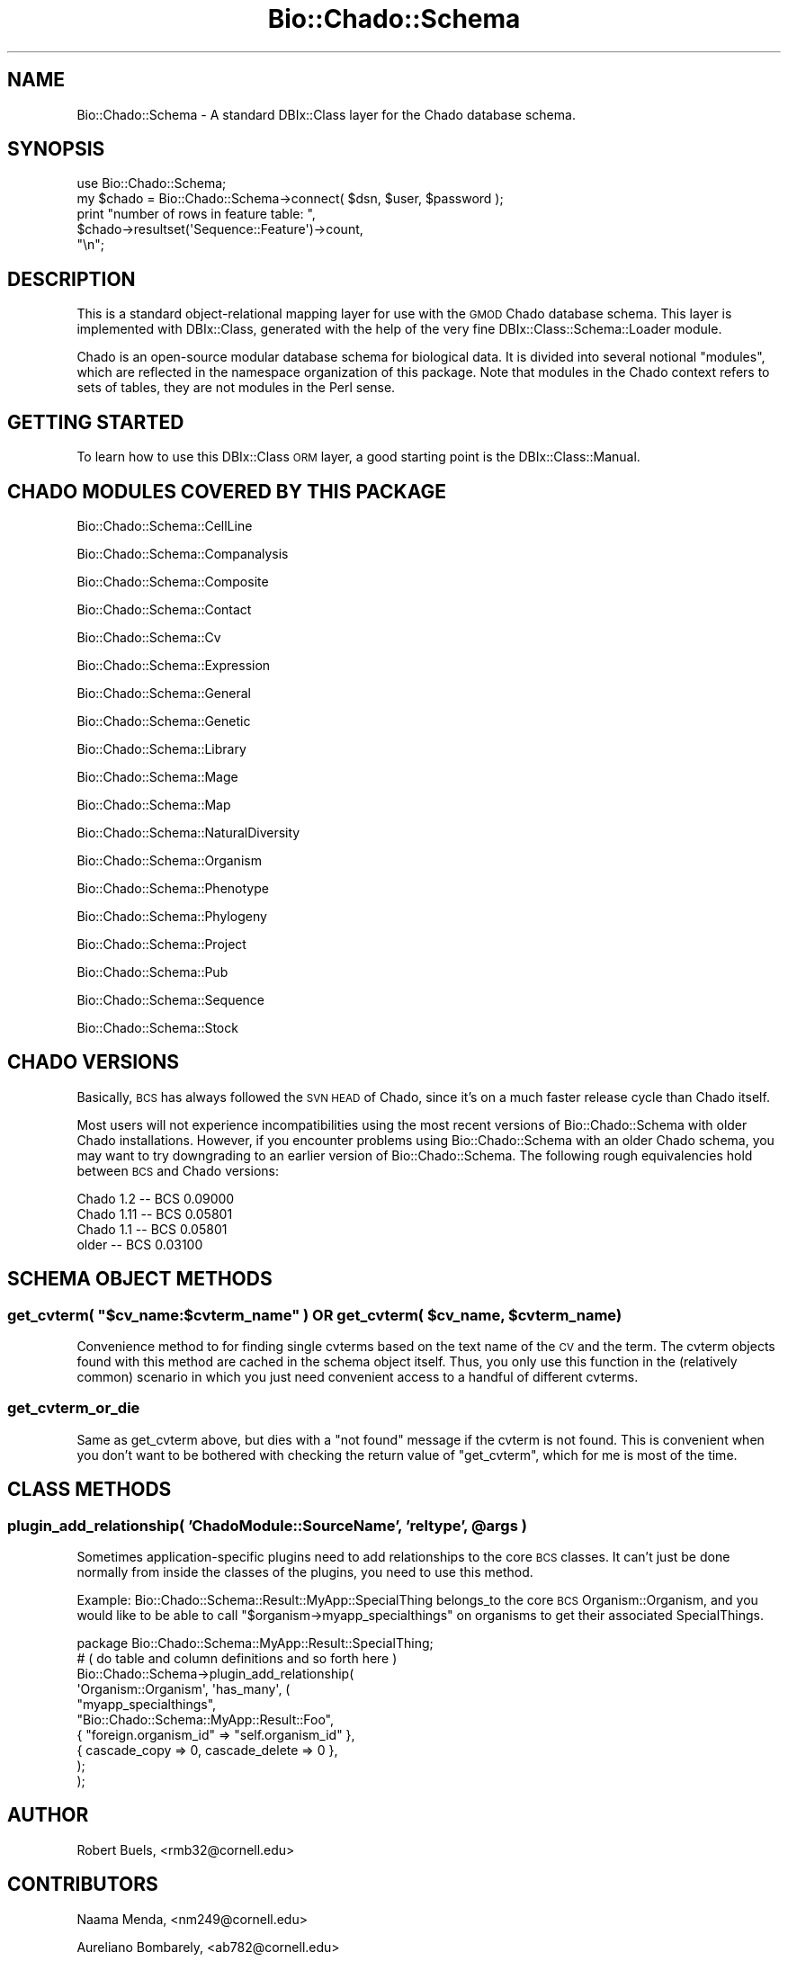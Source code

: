 .\" Automatically generated by Pod::Man 2.27 (Pod::Simple 3.28)
.\"
.\" Standard preamble:
.\" ========================================================================
.de Sp \" Vertical space (when we can't use .PP)
.if t .sp .5v
.if n .sp
..
.de Vb \" Begin verbatim text
.ft CW
.nf
.ne \\$1
..
.de Ve \" End verbatim text
.ft R
.fi
..
.\" Set up some character translations and predefined strings.  \*(-- will
.\" give an unbreakable dash, \*(PI will give pi, \*(L" will give a left
.\" double quote, and \*(R" will give a right double quote.  \*(C+ will
.\" give a nicer C++.  Capital omega is used to do unbreakable dashes and
.\" therefore won't be available.  \*(C` and \*(C' expand to `' in nroff,
.\" nothing in troff, for use with C<>.
.tr \(*W-
.ds C+ C\v'-.1v'\h'-1p'\s-2+\h'-1p'+\s0\v'.1v'\h'-1p'
.ie n \{\
.    ds -- \(*W-
.    ds PI pi
.    if (\n(.H=4u)&(1m=24u) .ds -- \(*W\h'-12u'\(*W\h'-12u'-\" diablo 10 pitch
.    if (\n(.H=4u)&(1m=20u) .ds -- \(*W\h'-12u'\(*W\h'-8u'-\"  diablo 12 pitch
.    ds L" ""
.    ds R" ""
.    ds C` ""
.    ds C' ""
'br\}
.el\{\
.    ds -- \|\(em\|
.    ds PI \(*p
.    ds L" ``
.    ds R" ''
.    ds C`
.    ds C'
'br\}
.\"
.\" Escape single quotes in literal strings from groff's Unicode transform.
.ie \n(.g .ds Aq \(aq
.el       .ds Aq '
.\"
.\" If the F register is turned on, we'll generate index entries on stderr for
.\" titles (.TH), headers (.SH), subsections (.SS), items (.Ip), and index
.\" entries marked with X<> in POD.  Of course, you'll have to process the
.\" output yourself in some meaningful fashion.
.\"
.\" Avoid warning from groff about undefined register 'F'.
.de IX
..
.nr rF 0
.if \n(.g .if rF .nr rF 1
.if (\n(rF:(\n(.g==0)) \{
.    if \nF \{
.        de IX
.        tm Index:\\$1\t\\n%\t"\\$2"
..
.        if !\nF==2 \{
.            nr % 0
.            nr F 2
.        \}
.    \}
.\}
.rr rF
.\"
.\" Accent mark definitions (@(#)ms.acc 1.5 88/02/08 SMI; from UCB 4.2).
.\" Fear.  Run.  Save yourself.  No user-serviceable parts.
.    \" fudge factors for nroff and troff
.if n \{\
.    ds #H 0
.    ds #V .8m
.    ds #F .3m
.    ds #[ \f1
.    ds #] \fP
.\}
.if t \{\
.    ds #H ((1u-(\\\\n(.fu%2u))*.13m)
.    ds #V .6m
.    ds #F 0
.    ds #[ \&
.    ds #] \&
.\}
.    \" simple accents for nroff and troff
.if n \{\
.    ds ' \&
.    ds ` \&
.    ds ^ \&
.    ds , \&
.    ds ~ ~
.    ds /
.\}
.if t \{\
.    ds ' \\k:\h'-(\\n(.wu*8/10-\*(#H)'\'\h"|\\n:u"
.    ds ` \\k:\h'-(\\n(.wu*8/10-\*(#H)'\`\h'|\\n:u'
.    ds ^ \\k:\h'-(\\n(.wu*10/11-\*(#H)'^\h'|\\n:u'
.    ds , \\k:\h'-(\\n(.wu*8/10)',\h'|\\n:u'
.    ds ~ \\k:\h'-(\\n(.wu-\*(#H-.1m)'~\h'|\\n:u'
.    ds / \\k:\h'-(\\n(.wu*8/10-\*(#H)'\z\(sl\h'|\\n:u'
.\}
.    \" troff and (daisy-wheel) nroff accents
.ds : \\k:\h'-(\\n(.wu*8/10-\*(#H+.1m+\*(#F)'\v'-\*(#V'\z.\h'.2m+\*(#F'.\h'|\\n:u'\v'\*(#V'
.ds 8 \h'\*(#H'\(*b\h'-\*(#H'
.ds o \\k:\h'-(\\n(.wu+\w'\(de'u-\*(#H)/2u'\v'-.3n'\*(#[\z\(de\v'.3n'\h'|\\n:u'\*(#]
.ds d- \h'\*(#H'\(pd\h'-\w'~'u'\v'-.25m'\f2\(hy\fP\v'.25m'\h'-\*(#H'
.ds D- D\\k:\h'-\w'D'u'\v'-.11m'\z\(hy\v'.11m'\h'|\\n:u'
.ds th \*(#[\v'.3m'\s+1I\s-1\v'-.3m'\h'-(\w'I'u*2/3)'\s-1o\s+1\*(#]
.ds Th \*(#[\s+2I\s-2\h'-\w'I'u*3/5'\v'-.3m'o\v'.3m'\*(#]
.ds ae a\h'-(\w'a'u*4/10)'e
.ds Ae A\h'-(\w'A'u*4/10)'E
.    \" corrections for vroff
.if v .ds ~ \\k:\h'-(\\n(.wu*9/10-\*(#H)'\s-2\u~\d\s+2\h'|\\n:u'
.if v .ds ^ \\k:\h'-(\\n(.wu*10/11-\*(#H)'\v'-.4m'^\v'.4m'\h'|\\n:u'
.    \" for low resolution devices (crt and lpr)
.if \n(.H>23 .if \n(.V>19 \
\{\
.    ds : e
.    ds 8 ss
.    ds o a
.    ds d- d\h'-1'\(ga
.    ds D- D\h'-1'\(hy
.    ds th \o'bp'
.    ds Th \o'LP'
.    ds ae ae
.    ds Ae AE
.\}
.rm #[ #] #H #V #F C
.\" ========================================================================
.\"
.IX Title "Bio::Chado::Schema 3"
.TH Bio::Chado::Schema 3 "2015-04-17" "perl v5.18.4" "User Contributed Perl Documentation"
.\" For nroff, turn off justification.  Always turn off hyphenation; it makes
.\" way too many mistakes in technical documents.
.if n .ad l
.nh
.SH "NAME"
Bio::Chado::Schema \- A standard DBIx::Class layer for the Chado database schema.
.SH "SYNOPSIS"
.IX Header "SYNOPSIS"
.Vb 1
\&  use Bio::Chado::Schema;
\&
\&  my $chado = Bio::Chado::Schema\->connect( $dsn, $user, $password );
\&
\&  print "number of rows in feature table: ",
\&        $chado\->resultset(\*(AqSequence::Feature\*(Aq)\->count,
\&        "\en";
.Ve
.SH "DESCRIPTION"
.IX Header "DESCRIPTION"
This is a standard object-relational mapping layer for use with the
\&\s-1GMOD\s0 Chado database schema.  This layer is implemented with
DBIx::Class, generated with the help of the very fine
DBIx::Class::Schema::Loader module.
.PP
Chado is an open-source modular database schema for biological data.
It is divided into several notional \*(L"modules\*(R", which are reflected in
the namespace organization of this package.  Note that modules in the
Chado context refers to sets of tables, they are not modules in the
Perl sense.
.SH "GETTING STARTED"
.IX Header "GETTING STARTED"
To learn how to use this DBIx::Class \s-1ORM\s0 layer, a good starting
point is the DBIx::Class::Manual.
.SH "CHADO MODULES COVERED BY THIS PACKAGE"
.IX Header "CHADO MODULES COVERED BY THIS PACKAGE"
Bio::Chado::Schema::CellLine
.PP
Bio::Chado::Schema::Companalysis
.PP
Bio::Chado::Schema::Composite
.PP
Bio::Chado::Schema::Contact
.PP
Bio::Chado::Schema::Cv
.PP
Bio::Chado::Schema::Expression
.PP
Bio::Chado::Schema::General
.PP
Bio::Chado::Schema::Genetic
.PP
Bio::Chado::Schema::Library
.PP
Bio::Chado::Schema::Mage
.PP
Bio::Chado::Schema::Map
.PP
Bio::Chado::Schema::NaturalDiversity
.PP
Bio::Chado::Schema::Organism
.PP
Bio::Chado::Schema::Phenotype
.PP
Bio::Chado::Schema::Phylogeny
.PP
Bio::Chado::Schema::Project
.PP
Bio::Chado::Schema::Pub
.PP
Bio::Chado::Schema::Sequence
.PP
Bio::Chado::Schema::Stock
.SH "CHADO VERSIONS"
.IX Header "CHADO VERSIONS"
Basically, \s-1BCS\s0 has always followed the \s-1SVN HEAD\s0 of Chado, since it's
on a much faster release cycle than Chado itself.
.PP
Most users will not experience incompatibilities using the most recent
versions of Bio::Chado::Schema with older Chado installations.
However, if you encounter problems using Bio::Chado::Schema with an
older Chado schema, you may want to try downgrading to an earlier
version of Bio::Chado::Schema.  The following rough equivalencies hold
between \s-1BCS\s0 and Chado versions:
.PP
.Vb 4
\&  Chado 1.2   \-\-  BCS 0.09000
\&  Chado 1.11  \-\-  BCS 0.05801
\&  Chado 1.1   \-\-  BCS 0.05801
\&  older       \-\-  BCS 0.03100
.Ve
.SH "SCHEMA OBJECT METHODS"
.IX Header "SCHEMA OBJECT METHODS"
.ie n .SS "get_cvterm( ""$cv_name:$cvterm_name"" ) \s-1OR\s0 get_cvterm( $cv_name, $cvterm_name )"
.el .SS "get_cvterm( ``$cv_name:$cvterm_name'' ) \s-1OR\s0 get_cvterm( \f(CW$cv_name\fP, \f(CW$cvterm_name\fP )"
.IX Subsection "get_cvterm( $cv_name:$cvterm_name ) OR get_cvterm( $cv_name, $cvterm_name )"
Convenience method to for finding single cvterms based on the text
name of the \s-1CV\s0 and the term.  The cvterm objects found with this
method are cached in the schema object itself.  Thus, you only use
this function in the (relatively common) scenario in which you just
need convenient access to a handful of different cvterms.
.SS "get_cvterm_or_die"
.IX Subsection "get_cvterm_or_die"
Same as get_cvterm above, but dies with a \*(L"not found\*(R" message if the
cvterm is not found.  This is convenient when you don't want to be
bothered with checking the return value of \f(CW\*(C`get_cvterm\*(C'\fR, which for me
is most of the time.
.SH "CLASS METHODS"
.IX Header "CLASS METHODS"
.ie n .SS "plugin_add_relationship( 'ChadoModule::SourceName', 'reltype', @args )"
.el .SS "plugin_add_relationship( 'ChadoModule::SourceName', 'reltype', \f(CW@args\fP )"
.IX Subsection "plugin_add_relationship( 'ChadoModule::SourceName', 'reltype', @args )"
Sometimes application-specific plugins need to add relationships to
the core \s-1BCS\s0 classes.  It can't just be done normally from inside the
classes of the plugins, you need to use this method.
.PP
Example: Bio::Chado::Schema::Result::MyApp::SpecialThing belongs_to
the core \s-1BCS\s0 Organism::Organism, and you would like to be able to call
\&\f(CW\*(C`$organism\->myapp_specialthings\*(C'\fR on organisms to get their
associated SpecialThings.
.PP
.Vb 1
\&    package Bio::Chado::Schema::MyApp::Result::SpecialThing;
\&
\&    # ( do table and column definitions and so forth here )
\&
\&    Bio::Chado::Schema\->plugin_add_relationship(
\&        \*(AqOrganism::Organism\*(Aq, \*(Aqhas_many\*(Aq, (
\&            "myapp_specialthings",
\&            "Bio::Chado::Schema::MyApp::Result::Foo",
\&            { "foreign.organism_id" => "self.organism_id" },
\&            { cascade_copy => 0, cascade_delete => 0 },
\&        );
\&    );
.Ve
.SH "AUTHOR"
.IX Header "AUTHOR"
Robert Buels, <rmb32@cornell.edu>
.SH "CONTRIBUTORS"
.IX Header "CONTRIBUTORS"
Naama Menda, <nm249@cornell.edu>
.PP
Aureliano Bombarely, <ab782@cornell.edu>
.PP
Jonathan \*(L"Duke\*(R" Leto, <jonathan@leto.net>
